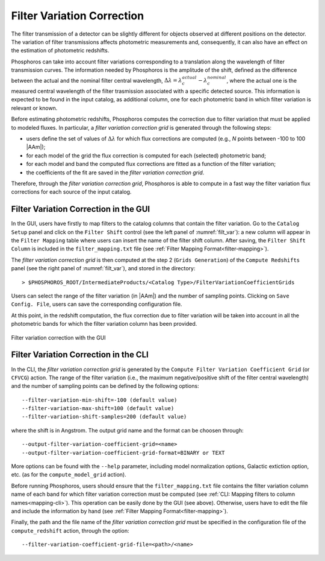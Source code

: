.. _filter-var:

Filter Variation Correction
==========================================

The filter transmission of a detector can be slightly different for objects
observed at different positions on the detector. The variation of filter
transmissions affects photometric measurements and, consequently, it
can also have an effect on the estimation of photometric redshifts.

Phosphoros can take into account filter variations corresponding to a
translation along the wavelength of filter transmission curves. The
information needed by Phosphoros is the amplitude of the shift,
defined as the difference between the actual and the nominal filter
central wavelength,
:math:`\Delta\lambda=\lambda_c^{actual}-\lambda_c^{nominal}`, where
the actual one is the measured central wavelength of the filter
trasmission associated with a specific detected source. This
information is expected to be found in the input catalog, as
additional column, one for each photometric band in which filter
variation is relevant or known.

Before estimating photometric redshifts, Phosphoros computes the
correction due to filter variation that must be applied to modeled
fluxes. In particular, a *filter variation correction grid* is
generated through the following steps:

- users define the set of values of :math:`\Delta\lambda` for which flux
  corrections are computed (e.g., *N* points between -100 to 100
  |AAm|);

- for each model of the grid the flux correction is computed for
  each (selected) photometric band;

- for each model and band the computed flux corrections are fitted as a
  function of the filter variation;

- the coefficients of the fit are saved in the *filter variation correction grid*.

Therefore, through the *filter variation correction grid*, Phosphoros is
able to compute in a fast way the filter variation flux corrections
for each source of the input catalog.


Filter Variation Correction in the GUI
-------------------------------------------------------

In the GUI, users have firstly to map filters to the catalog
columns that contain the filter variation. Go to the ``Catalog Setup``
panel and click on the ``Filter Shift`` control (see the left panel of
:numref:`filt_var`): a new column will appear in the ``Filter
Mapping`` table where users can insert the name of the filter shift
column. After saving, the ``Filter Shift Column`` is included in the
``filter_mapping.txt`` file (see :ref:`Filter Mapping Format<filter-mapping>`).

The *filter variation correction grid* is then computed at the step 2
(``Grids Generation``) of the ``Compute Redshifts`` panel (see the
right panel of :numref:`filt_var`), and stored in the directory::

  > $PHOSPHOROS_ROOT/IntermediateProducts/<Catalog Type>/FilterVariationCoefficientGrids

Users can select the range of the filter variation (in |AAm|) and the
number of sampling points. Clicking on ``Save Config. File``, users
can save the corresponding configuration file.

At this point, in the redshift computation, the flux correction due to
filter variation will be taken into account in all the photometric
bands for which the filter variation column has been provided.

.. figure:: /_static/advanced_steps/filter_var.png
    :name: filt_var
    :align: center 
    :width: 800px
    :height: 400px
	     
    Filter variation correction with the GUI

    
Filter Variation Correction in the CLI
--------------------------------------------------------

In the CLI, the *filter variation correction grid* is generated by the
``Compute Filter Variation Coefficient Grid`` (or ``CFVCG``)
action. The range of the filter variation (i.e., the maximum
negative/positive shift of the filter central wavelength) and the
number of sampling points can be defined by the following options::

  --filter-variation-min-shift=-100 (default value)
  --filter-variation-max-shift=100 (default value)
  --filter-variation-shift-samples=200 (default value)

where the shift is in Angstrom. The output
grid name and the format can be choosen through::

  --output-filter-variation-coefficient-grid=<name>
  --output-filter-variation-coefficient-grid-format=BINARY or TEXT

More options can be found with the ``--help`` parameter, including
model normalization options, Galactic extiction option,
etc. (as for the ``compute_model_grid`` action).

Before running Phosphoros, users should ensure that the
``filter_mapping.txt`` file contains the filter variation column name
of each band for which filter variation correction must be computed
(see :ref:`CLI: Mapping filters to column names<mapping-cli>`). This
operation can be easily done by the GUI (see above). Otherwise, users
have to edit the file and include the information by hand (see
:ref:`Filter Mapping Format<filter-mapping>`).

Finally, the path and the file name of the *filter variation
correction grid* must be specified in the configuration file of the
``compute_redshift`` action, through the option::

  --filter-variation-coefficient-grid-file=<path>/<name>
